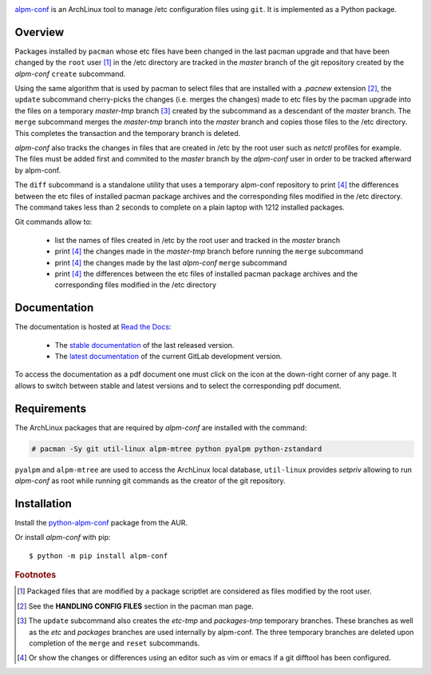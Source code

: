 .. image:: images/coverage.png
   :alt: [alpm-conf test coverage]

`alpm-conf`_ is an ArchLinux tool to manage /etc configuration files using
``git``. It is implemented as a Python package.

Overview
--------

Packages installed by ``pacman`` whose etc files have been changed in the last
pacman upgrade and that have been changed by the ``root`` user [#]_ in the /etc
directory are tracked in the *master* branch of the git repository created by
the *alpm-conf* ``create`` subcommand.

Using the same algorithm that is used by pacman to select files that are
installed with a *.pacnew* extension [#]_, the ``update`` subcommand
cherry-picks the changes (i.e. merges the changes) made to etc files by the
pacman upgrade into the files on a temporary *master-tmp* branch [#]_ created by
the subcommand as a descendant of the *master* branch. The ``merge`` subcommand
merges the *master-tmp* branch into the *master* branch and copies those files
to the /etc directory. This completes the transaction and the temporary branch
is deleted.

*alpm-conf* also tracks the changes in files that are created in /etc by the
root user such as *netctl* profiles for example. The files must be added first
and commited to the *master* branch by the *alpm-conf* user in order to be
tracked afterward by alpm-conf.

The ``diff`` subcommand is a standalone utility that uses a temporary alpm-conf
repository to print [4]_ the differences between the etc files of installed
pacman package archives and the corresponding files modified in the /etc
directory. The command takes less than 2 seconds to complete on a plain laptop
with 1212 installed packages.

Git commands allow to:

 * list the names of files created in /etc by the root user and tracked in the
   *master* branch
 * print [#]_ the changes made in the *master-tmp* branch before running the
   ``merge`` subcommand
 * print [4]_ the changes made by the last *alpm-conf* ``merge`` subcommand
 * print [4]_ the differences between the etc files of installed pacman package
   archives and the corresponding files modified in the /etc directory

Documentation
-------------

The documentation is hosted at `Read the Docs`_:

 - The `stable documentation`_ of the last released version.
 - The `latest documentation`_ of the current GitLab development version.

To access the documentation as a pdf document one must click on the icon at the
down-right corner of any page. It allows to switch between stable and latest
versions and to select the corresponding pdf document.

Requirements
------------

The ArchLinux packages that are required by *alpm-conf* are installed with the
command:

.. code-block:: text

  # pacman -Sy git util-linux alpm-mtree python pyalpm python-zstandard

``pyalpm`` and ``alpm-mtree`` are used to access the ArchLinux local
database, ``util-linux`` provides *setpriv* allowing to run *alpm-conf* as root
while running git commands as the creator of the git repository.

Installation
------------

Install the `python-alpm-conf`_ package from the AUR.

Or install *alpm-conf* with pip::

  $ python -m pip install alpm-conf


.. _alpm-conf: https://gitlab.com/xdegaye/alpm-conf
.. _Read the Docs: https://about.readthedocs.com/
.. _stable documentation: https://alpm-conf.readthedocs.io/en/stable/
.. _latest documentation: https://alpm-conf.readthedocs.io/en/latest/
.. _python-alpm-conf: https://aur.archlinux.org/packages/python-alpm-conf

.. rubric:: Footnotes

.. [#] Packaged files that are modified by a package scriptlet are considered as
       files modified by the root user.
.. [#] See the **HANDLING CONFIG FILES** section in the pacman man page.
.. [#] The ``update`` subcommand also creates the *etc-tmp* and *packages-tmp*
       temporary branches. These branches as well as the *etc* and *packages*
       branches are used internally by alpm-conf. The three temporary branches
       are deleted upon completion of the ``merge`` and ``reset`` subcommands.
.. [#] Or show the changes or differences using an editor such as vim or emacs
       if a git difftool has been configured.

